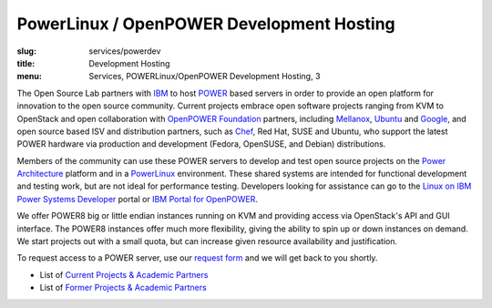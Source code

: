 PowerLinux / OpenPOWER Development Hosting
==========================================
:slug: services/powerdev
:title: Development Hosting
:menu: Services, POWERLinux/OpenPOWER Development Hosting, 3

The Open Source Lab partners with `IBM`_ to host `POWER`_ based servers in order
to provide an open platform for innovation to the open source community. Current
projects embrace open software projects ranging from KVM to OpenStack and open
collaboration with `OpenPOWER Foundation`_ partners, including `Mellanox`_,
`Ubuntu`_ and `Google`_, and open source based ISV and distribution partners,
such as `Chef`_, Red Hat, SUSE and Ubuntu, who support the latest POWER hardware
via production and development (Fedora, OpenSUSE, and Debian) distributions.

.. _IBM: http://www-03.ibm.com/linux/ltc/
.. _POWER: http://en.wikipedia.org/wiki/IBM_POWER_microprocessors
.. _OpenPOWER Foundation: http://openpowerfoundation.org
.. _Mellanox: https://www.mellanox.com
.. _Ubuntu: http://www.ubuntu.com
.. _Google: https://www.google.com
.. _Chef: https://www.chef.io/chef/

Members of the community can use these POWER servers to develop and test open
source projects on the `Power Architecture`_ platform and in a `PowerLinux`_
environment. These shared systems are intended for functional development and
testing work, but are not ideal for performance testing. Developers looking for
assistance can go to the `Linux on IBM Power Systems Developer`_ portal or `IBM
Portal for OpenPOWER`_.

.. _Power Architecture: http://en.wikipedia.org/wiki/Power_Architecture
.. _PowerLinux: http://en.wikipedia.org/wiki/PowerLinux
.. _Linux on IBM Power Systems Developer: https://developer.ibm.com/linuxonpower/
.. _IBM Portal for OpenPOWER: https://www-355.ibm.com/systems/power/openpower/

We offer POWER8 big or little endian instances running on KVM and providing
access via OpenStack's API and GUI interface. The POWER8 instances offer much
more flexibility, giving the ability to spin up or down instances on demand. We
start projects out with a small quota, but can increase given resource
availability and justification.

To request access to a POWER server, use our `request form`_ and we will get
back to you shortly.

.. _request form: /services/powerdev/request_hosting

* List of `Current Projects & Academic Partners`_

* List of `Former Projects & Academic Partners`_

.. _Current Projects & Academic Partners: /services/powerdev/current-projects
.. _Former Projects & Academic Partners: /services/powerdev/former-projects
